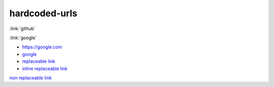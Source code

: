 ##############
hardcoded-urls
##############

.. Links generated by external_links extension should not raise any warnings.
.. Only hardcoded URLs are affected.

:link:`github`

:link:`google`

.. hardcoded replaceable link which can be replaced

.. _replaceable link: https://github.com

- https://google.com
- `google <https://google.com>`__

- `replaceable link`_
- `inline replaceable link <https://github.com/>`__

`non replaceable link <https://github.com/sphinx-doc/sphinx/pulls>`_
